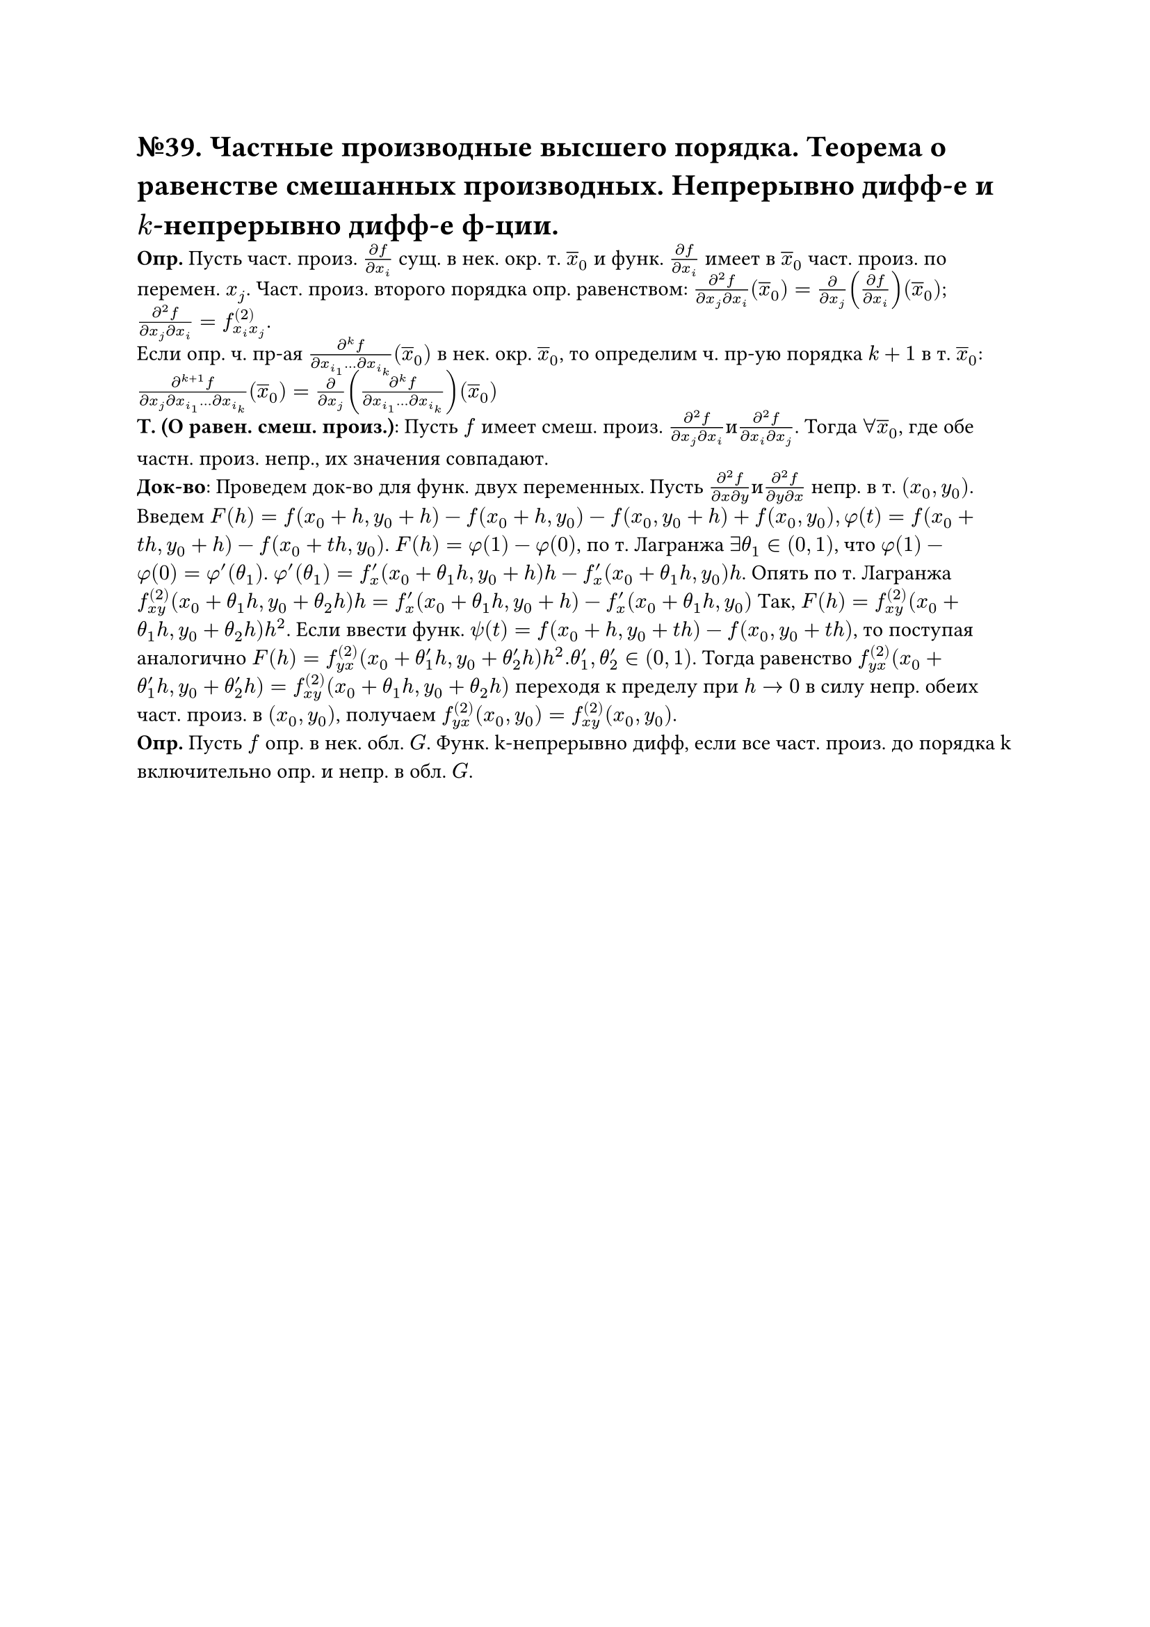 = №39. Частные производные высшего порядка. Теорема о равенстве смешанных производных. Непрерывно дифф-е и $k$-непрерывно дифф-е ф-ции.

*Опр.* Пусть част. произ. $(diff f)/(diff x_i)$ сущ. в нек. окр. т. $overline(x)_0$ и функ. $(diff f )/(diff x_i)$ имеет в $overline(x)_0$ част. произ. по перемен. $x_j$. Част. произ. второго порядка опр. равенством: $(diff^2 f)/(diff x_j diff x_i)(overline(x)_0) = (diff)/(diff x_j)((diff f)/(diff x_i))(overline(x)_0)$; $(diff^2 f)/(diff x_j diff x_i) = f^((2))_(x_i x_j)$.\ 
Если опр. ч. пр-ая $(diff^k f)/(diff x_i_1 dots diff x_i_k) (overline(x)_0)$ в нек. окр. $overline(x)_0$, то определим ч. пр-ую порядка $k+1$ в т. $overline(x)_0$: $(diff^(k+1) f)/(diff x_j diff x_i_1 dots diff x_i_k) (overline(x)_0) = diff/(diff x_j) ((diff^k f)/(diff x_i_1 dots diff x_i_k)) (overline(x)_0)$ \
*Т. (О равен. смеш. произ.)*: Пусть $f$ имеет смеш. произ. $(diff^2 f)/(diff x_j diff x_i) и (diff^2 f)/(diff x_i diff x_j)$. Тогда $forall overline(x)_0$, где обе частн. произ. непр., их значения совпадают.\
*Док-во*: Проведем док-во для функ. двух переменных. Пусть $(diff^2 f)/(diff x diff y) и (diff^2 f)/(diff y diff x)$ непр. в т. $(x_0, y_0)$. 
Введем $F(h) = f(x_0 + h, y_0 + h) - f(x_0 + h, y_0) - f(x_0, y_0 + h) + f(x_0, y_0), phi(t) = f(x_0 + t h, y_0 + h) - f(x_0 + t h, y_0)$.
$F(h) = phi(1) - phi(0)$, по т. Лагранжа $exists theta_1 in (0,1)$, что $phi(1) - phi(0) = phi'(theta_1)$. $phi'(theta_1) = f'_x (x_0 + theta_1 h, y_0 + h)h - f'_x (x_0 + theta_1 h, y_0)h$. Опять по т. Лагранжа $f^((2))_(x y) (x_0 + theta_1 h, y_0 + theta_2 h)h = f'_x (x_0 + theta_1 h, y_0 + h) - f'_x (x_0 + theta_1 h, y_0)$
Так, $F(h) = f^((2))_(x y)(x_0 + theta_1 h, y_0 + theta_2 h)h^2$. Если ввести функ. $psi(t) = f(x_0 + h, y_0 + t h) - f(x_0, y_0 + t h)$, то поступая аналогично $F(h) = f^((2))_(y x)(x_0 + theta'_1 h, y_0 + theta'_2 h)h^2. theta'_1, theta'_2 in (0,1)$.
Тогда равенство $f^((2))_(y x)(x_0 + theta'_1 h, y_0 + theta'_2 h) = f^((2))_(x y) (x_0 + theta_1 h, y_0 + theta_2 h)$ переходя к пределу при $h -> 0$ в силу непр. обеих част. произ. в $(x_0, y_0)$, получаем $f^((2))_(y x) (x_0, y_0) = f^((2))_(x y) (x_0, y_0)$.\
*Опр.* Пусть $f$ опр. в нек. обл. $G$. Функ. k-непрерывно дифф, если все част. произ. до порядка k включительно опр. и непр. в обл. $G$.

